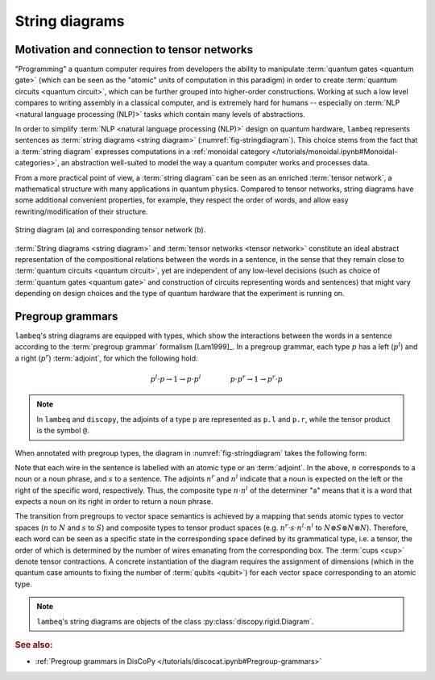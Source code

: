 .. _sec-string-diagrams:

String diagrams
===============

Motivation and connection to tensor networks
--------------------------------------------

"Programming" a quantum computer requires from developers the ability to manipulate :term:`quantum gates <quantum gate>` (which can be seen as the "atomic" units of computation in this paradigm) in order to create :term:`quantum circuits <quantum circuit>`, which can be further grouped into higher-order constructions. Working at such a low level compares to writing assembly in a classical computer, and is extremely hard for humans -- especially on :term:`NLP <natural language processing (NLP)>` tasks which contain many levels of abstractions.

In order to simplify :term:`NLP <natural language processing (NLP)>` design on quantum hardware, ``lambeq`` represents sentences as :term:`string diagrams <string diagram>` (:numref:`fig-stringdiagram`). This choice stems from the fact that a :term:`string diagram` expresses computations in a :ref:`monoidal category </tutorials/monoidal.ipynb#Monoidal-categories>`, an abstraction well-suited to model the way a quantum computer works and processes data.

From a more practical point of view, a :term:`string diagram` can be seen as an enriched :term:`tensor network`, a mathematical structure with many applications in quantum physics. Compared to tensor networks, string diagrams have some additional convenient properties, for example, they respect the order of words, and allow easy rewriting/modification of their structure.

.. _fig-stringdiagram:
.. figure:: ./_static/images/string_diagram.png
   :align: center

   String diagram (a) and corresponding tensor network (b).

:term:`String diagrams <string diagram>` and :term:`tensor networks <tensor network>` constitute an ideal abstract representation of the compositional relations between the words in a sentence, in the sense that they remain close to :term:`quantum circuits <quantum circuit>`, yet are independent of any low-level decisions (such as choice of :term:`quantum gates <quantum gate>` and construction of circuits representing words and sentences) that might vary depending on design choices and the type of quantum hardware that the experiment is running on.

.. _sec-pregroup-grammars:

Pregroup grammars
-----------------

``lambeq``'s string diagrams are equipped with types, which show the interactions between the words in a sentence according to the :term:`pregroup grammar` formalism [Lam1999]_. In a pregroup grammar, each type :math:`p` has a left (:math:`p^l`) and a right (:math:`p^r`) :term:`adjoint`, for which the following hold:

.. math::

    p^l \cdot p \to 1 \to p \cdot p^l~~~~~~~~~~~~~
    p \cdot p^r \to 1 \to p^r \cdot p

.. note::
   In ``lambeq`` and ``discopy``, the adjoints of a type ``p`` are represented as ``p.l`` and ``p.r``, while the tensor product is the symbol ``@``.

When annotated with pregroup types, the diagram in :numref:`fig-stringdiagram` takes the following form:

.. image:: ./_static/images/pregroups.png
   :scale: 32 %
   :align: center

Note that each wire in the sentence is labelled with an atomic type or an :term:`adjoint`. In the above, :math:`n` corresponds to a noun or a noun phrase, and :math:`s` to a sentence. The adjoints :math:`n^r` and :math:`n^l` indicate that a noun is expected on the left or the right of the specific word, respectively. Thus, the composite type :math:`n \cdot n^l` of the determiner "a" means that it is a word that expects a noun on its right in order to return a noun phrase.

The transition from pregroups to vector space semantics is achieved by a mapping that sends atomic types to vector spaces (:math:`n` to :math:`N` and :math:`s` to :math:`S`) and composite types to tensor product spaces (e.g. :math:`n^r \cdot s \cdot n^l \cdot n^l` to :math:`N \otimes S \otimes N \otimes N`). Therefore, each word can be seen as a specific state in the corresponding space defined by its grammatical type, i.e. a tensor, the order of which is determined by the number of wires emanating from the corresponding box. The :term:`cups <cup>` denote tensor contractions. A concrete instantiation of the diagram requires the assignment of dimensions (which in the quantum case amounts to fixing the number of :term:`qubits <qubit>`) for each vector space corresponding to an atomic type.

.. note::
   ``lambeq``'s string diagrams are objects of the class :py:class:`discopy.rigid.Diagram`.

.. rubric:: See also:

- :ref:`Pregroup grammars in DisCoPy </tutorials/discocat.ipynb#Pregroup-grammars>`
